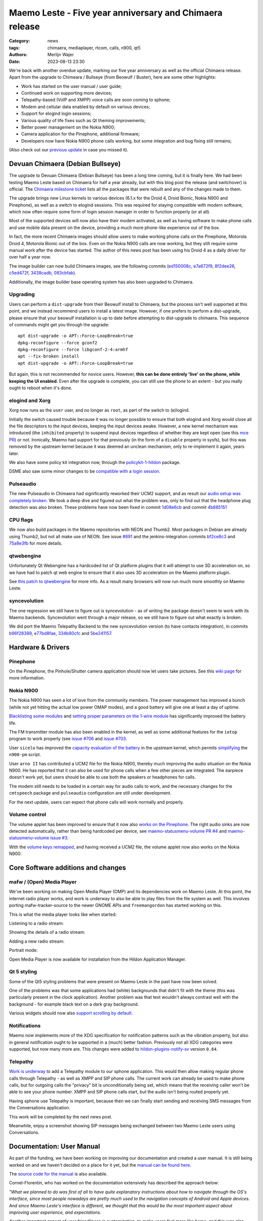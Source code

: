 Maemo Leste - Five year anniversary and Chimaera release
########################################################

:Category: news
:tags: chimaera, mediaplayer, rtcom, calls, n900, qt5
:authors: Merlijn Wajer
:date: 2023-08-13 23:30

We're back with another overdue update, marking our five year anniversary as
well as the official Chimaera release. Apart from the upgrade to Chimeara /
Bullseye (from Beowulf / Buster), here are some other highlights:

* Work has started on the user manual / user guide;
* Continued work on supporting more devices;
* Telepathy-based (VoIP and XMPP) voice calls are soon coming to sphone;
* Modem and cellular data enabled by default on various devices;
* Support for elogind login sessions;
* Various quality of life fixes such as Qt theming improvements;
* Better power management on the Nokia N900;
* Camera application for the Pinephone, additional firmware;
* Developers now have Nokia N900 phone calls working, but some integration and
  bug fixing still remains;

(Also check out our `previous update
<{filename}/maemo-leste-update-january-2023.rst>`_ in case you missed it).


Devuan Chimaera (Debian Bullseye)
=================================

The upgrade to Devuan Chimaera (Debian Bullseye) has been a long time coming,
but it is finally here. We had been testing Maemo Leste based on Chimaera for
half a year already, but with this blog post the release (and switchover) is
official. The `Chimaera milestone ticket
<https://github.com/maemo-leste/bugtracker/milestone/24>`_ lists all the
packages that were rebuilt and any of the changes made to them.

The upgrade brings new Linux kernels to various devices (6.1.x for the
Droid 4, Droid Bionic, Nokia N900 and Pinephone), as well as a switch to elogind
sessions. This was required for staying compatible with modern software, which
now often require some form of login session manager in order to function
properly (or at all).

Most of the supported devices will now also have their modem activated, as well 
as having software to make phone calls and use mobile data present on the device,
providing a much more phone-like experience out of the box.

In fact, the more recent Chimaera images should allow users to make working
phone calls on the Pinephone, Motorola Droid 4, Motorola Bionic out of the box.
Even on the Nokia N900 calls are now working, but they still require some manual
work after the device has started. The author of this news post has been using
his Droid 4 as a daily driver for over half a year now.

The image builder can now build Chimaera images, see the following commits
(`ed150008c
<https://github.com/maemo-leste/image-builder/commit/ed150008c1981550e9673ebd9bb19cb28770d3c7>`_,
`e7a672f9
<https://github.com/maemo-leste/image-builder/commit/e7a672f9cb9bf46c427576a077bd365a96a5d403>`_,
`8f2dee26
<https://github.com/maemo-leste/image-builder/commit/8f2dee2640e53ffec8c328f343c339ddf153a2c0>`_,
`c5ed472f
<https://github.com/maemo-leste/image-builder/commit/c5ed472f5b2e585c5412ceb12c4f1f6e6ebf4ed3>`_,
`3438cadb
<https://github.com/maemo-leste/image-builder/commit/3438cadb2e84269f337749f87a0da21b260663b3>`_,
`083cbfab <https://github.com/maemo-leste/image-builder/commit/083cbfabffcdad4383117a28964775e156f2947b>`_).

Additionally, the image builder base operating system has also been upgraded to
Chimaera.

Upgrading
---------

Users can perform a ``dist-upgrade`` from their Beowulf install to Chimaera, but
the process isn't well supported at this point, and we instead recommend
users to install a latest image. However, if one prefers to perform a
dist-upgrade, please ensure that your beowulf installation is up to date before
attempting to dist-upgrade to chimaera. This sequence of commands might get you
through the upgrade::

    apt dist-upgrade -o APT::Force-LoopBreak=true
    dpkg-reconfigure --force gconf2
    dpkg-reconfigure --force libgconf-2-4:armhf
    apt --fix-broken install
    apt dist-upgrade -o APT::Force-LoopBreak=true


But again, this is not recommended for novice users. However, **this can be done
entirely 'live' on the phone, while keeping the UI enabled**. Even after the
upgrade is complete, you can still use the phone to an extent - but you really
ought to reboot when it's done.

elogind and Xorg
----------------

Xorg now runs as the ``user`` user, and no longer as ``root``, as part of the
switch to (e)logind.

Initially the switch caused trouble because it was no longer possible to ensure
that both elogind and Xorg would close all the file descriptors to the input
devices, keeping the input devices awake. However, a new kernel mechanism was
introduced (the ``inhibited`` property) to suspend input devices regardless of
whether they are kept open (see this `mce PR
<https://github.com/maemo-leste/mce/pull/58>`_) or not. Ironically, Maemo had support
for that previously (in the form of a ``disable`` property in sysfs), but this
was removed by the upstream kernel because it was deemed an unclean mechanism,
only to re-implement it again, years later.

We also have some policy kit integration now, through the `policykit-1-hildon
<https://github.com/maemo-leste/policykit-1-hildon>`_ package.

DSME also saw some minor changes to be `compatible with a login session <929cde639a74cecde58d1fdf86316daa51ea1e27>`_.


Pulseaudio
----------

The new Pulseaudio in Chimaera had significantly reworked their UCM2 support,
and as result our `audio setup was completely broken
<https://github.com/maemo-leste/bugtracker/issues/685>`_.
We took a deep dive and figured out what the problem was, only to find out that
the headphone plug detection was also broken. These problems have now been fixed
in commit `1d08e6cb
<https://github.com/maemo-leste/leste-config/commit/1d08e6cbaa4eb18d07fc7a29423ac0db1e98d536>`_
and commit `4b885151
<https://github.com/maemo-leste/leste-config/commit/4b8851518d8d523065dc1bb12df8d368de9d0af2>`_



CPU flags
---------

We now also build packages in the Maemo repositories with NEON and Thumb2.
Most packages in Debian are already using Thumb2, but not all make use of NEON.
See issue `#691 <https://github.com/maemo-leste/bugtracker/issues/691>`_ and the
jenkins-integration commits `bf2ce8c3 <https://github.com/maemo-leste/jenkins-integration/commit/bf2ce8c3423ec12c13f086d1acf64959b073bfaf>`_ and `75a8e3fb <https://github.com/maemo-leste/jenkins-integration/commit/75a8e3fbff361653c0fd01ff1db136b40ec62b80>`_
for more details.


qtwebengine
-----------

Unfortunately Qt Webengine has a hardcoded list of Qt platform plugins that it
will attempt to use 3D acceleration on, so we have had to patch qt web engine
to ensure that it also uses 3D acceleration on the Maemo platform plugin.

See `this patch to qtwebengine
<https://github.com/maemo-leste-upstream-forks/qtwebengine/commit/c1fbfce8d8ea6c89f65fb8c884d506a39f717049>`_
for more info. As a result many browsers will now run much more smoothly on Maemo Leste.


syncevolution
-------------

The one regression we still have to figure out is syncevolution - as of writing the
package doesn't seem to work with its Maemo backends. Syncevolution went through
a major release, so we still have to figure out what exactly is broken.

We did port the Maemo Telepathy Backend to the new syncevolution version (to
have contacts integration), in commits `b96f28389
<https://github.com/maemo-leste/eds-backend-telepathy/commit/b96f28389554f2a1d39d6b8eeef3bd1a66e701fc>`_,
`e77bd8fae <https://github.com/maemo-leste/eds-backend-telepathy/commit/e77bd8faec35947582d6009f4675e7aafe5b7e30>`_, `334b80cfc <https://github.com/maemo-leste/eds-backend-telepathy/commit/334b80cfcd072c5ab7eb7607decfb855b57b7643>`_ and `5be241157 <https://github.com/maemo-leste/eds-backend-telepathy/commit/5be241157c3c344b80ca39e75b63d4c22a282cbf>`_.

Hardware & Drivers
==================

Pinephone
---------

On the Pinephone, the Pinhole/Shutter camera application should now let users
take pictures. See this `wiki page
<https://leste.maemo.org/PinePhone#How_to_take_a_picture>`_ for more
information.


Nokia N900
----------

The Nokia N900 has seen a lot of love from the community members. The power
management has improved a bunch (while not yet hitting the actual low power OMAP
modes), and a good battery will give one at least a day of uptime.

`Blacklisting some modules <https://github.com/maemo-leste/leste-config/commit/f0de824b14ccf9070efae90d6dcb97b097ecb325>`_ and `setting proper parameters on the 1-wire module <https://github.com/maemo-leste/leste-config/commit/7dd372bf75b016c02a7acc13ddae928e722d2339>`_ has significantly improved the battery life.

The FM transmitter module has also been enabled in the kernel, as well as some
additional features for the ``iotop`` program to work properly (see `issue #706
<https://github.com/maemo-leste/bugtracker/issues/706>`_ and `issue #703
<https://github.com/maemo-leste/bugtracker/issues/703>`_.

User ``sicelo`` has improved the `capacity evaluation of the battery
<https://github.com/torvalds/linux/commit/68fdbe090c362e8be23890a7333d156e18c27781>`_
in the upstream kernel, which permits `simplifying
<https://github.com/maemo-leste/n900-pm/pull/1>`_ the ``n900-pm`` script.

User ``arno II`` has contributed a UCM2 file for the Nokia N900, thereby much
improving the audio situation on the Nokia N900. He has reported that it can
also be used for phone calls when a few other pieces are integrated. The
earpiece doesn't work yet, but users should be able to use both the speakers or
headphones for calls.

The modem still needs to be loaded in a certain way for audio calls to work, and
the necessary changes for the ``cmtspeech`` package and ``pulseaudio``
configuration are still under development.

For the next update, users can expect that phone calls will work normally and
properly.


Volume control
--------------

The volume applet has been improved to ensure that it now also `works on the
Pinephone <https://github.com/maemo-leste/bugtracker/issues/615>`_. The right
audio sinks are now detected automatically, rather than being hardcoded per
device, see `maemo-statusmenu-volume PR #4
<https://github.com/maemo-leste/maemo-statusmenu-volume/pull/4>`_ and
`maemo-statusmenu-volume issue #3
<https://github.com/maemo-leste/maemo-statusmenu-volume/issues/3>`_.

With the `volume keys remapped
<https://github.com/maemo-leste/droid4-linux/commit/0e2611e5c6c952eded5e737189da219a8c2e1f48>`_,
and having received a UCM2 file, the volume applet now also works on the Nokia
N900:

.. image:: /images/n900-volume-applet.png
  :height: 324px
  :width: 576px



Core Software additions and changes
===================================


mafw / (Open) Media Player
--------------------------

We've been working on making Open Media Player (OMP) and its dependencies work
on Maemo Leste. At this point, the internet radio player works, and work is
underway to also be able to play files from the file system as well. This
involves porting mafw-tracker-source to the newer GNOME APIs and
``freemangordon`` has started working on this.

This is what the media player looks like when started:

.. image:: /images/omp-start.png
  :height: 324px
  :width: 576px

Listening to a radio stream:

.. image:: /images/omp-radio.png
  :height: 324px
  :width: 576px

Showing the details of a radio stream:

.. image:: /images/omp-radio-details.png
  :height: 324px
  :width: 576px

Adding a new radio stream:

.. image:: /images/omp-add-baroque.png
  :height: 324px
  :width: 576px

Portrait mode:

.. image:: /images/omp-portrait.png
  :height: 576px
  :width: 324px

Open Media Player is now available for installation from the Hildon Application
Manager.


Qt 5 styling
------------

Some of the Qt5 styling problems that were present on Maemo Leste in the past
have now been solved.

One of the problems was that some applications had (white) backgrounds that didn't
fit with the theme (this was particularly present in the clock application).
Another problem was that text wouldn't always contrast well with the background
- for example black text on a dark gray background.

Various widgets should now also `support scrolling by default
<https://github.com/maemo-leste/qtstyleplugins/commit/83aca5c8f2f69f5815307ebac0a65a9be5522d19>`_.


Notifications
-------------

Maemo now implements more of the XDG specification for notification patterns
such as the vibration property, but also in general notification ought to be
supported in a (much) better fashion. Previously not all XDG categories were
supported, but now many more are. This changes were added to
`hildon-plugins-notify-sv
<https://github.com/maemo-leste/hildon-plugins-notify-sv>`_ version ``0.64``.


Telepathy
---------

`Work is underway <https://github.com/maemo-leste/sphone/pull/4>`_ to add a
Telepathy module to our sphone application. This would then allow making regular
phone calls through Telepathy - as well as XMPP and SIP phone calls. The current
work can already be used to make phone calls, but for outgoing calls the
"privacy" bit is unconditionally being set, which means that the receiving
caller won't be able to see your phone number. XMPP and SIP phone calls start,
but the audio isn't being routed properly yet.

Having sphone use Telepathy is important, because then we can finally start
sending and receiving SMS messages from the Conversations application.

This work will be completed by the next news post.

Meanwhile, enjoy a screenshot showing SIP messages being exchanged between two
Maemo Leste users using Conversations.

.. image:: /images/sip-messages-conversations.png
  :height: 324px
  :width: 576px


Documentation: User Manual
==========================

As part of the funding, we have been working on improving our documentation and
created a user manual. It is still being worked on and we haven't decided on a
place for it yet, but the `manual can be found here <http://maemo-leste-manual.motionlibre.org/>`_.

The `source code for the manual
<https://gitlab.com/motionlibre1/maemo-leste-user-handbook>`_ is also available.

Cornel-Florentin, who has worked on the documentation extensively has described
the approach below:

*"What we planned to do was first of all to have quite explanatory instructions
about how to navigate through the OS's interface, since most people nowadays are
pretty much used to the navigation concepts of Android and Apple devices. And
since Maemo Leste's interface is different, we thought that this would be the
most important aspect about improving user experience, and expectations.*

*Another important aspect of user friendliness is customization, to make users
feel more like home, and this was also prioritized.*

*To make it very clear to understand all the above mentioned aspects, and not
only, almost every detail was accompanied by many screenshots, which actually is
what took a big part of the time required writing this manual.*

*Besides, what also helps to to adjusting users' expectations is a section
dedicated to the known bugs, or elements which don't work as expected. Many
items here most likely will be short-lived, as they will be solved during the
following development stages, but mentioning them is very important, for the
reasons given above.*

*Another important part, before starting  writing, was to think about its
structure, in order to have it work as a reference too, and so to fit both
beginners and more experienced users. This was reworked and rethought a number
of times, as progressing, obviously also requiring a serious amount of time. And
it's not final, since it might still be modified in the future. It's the living
part of the manual, and the under development state of Maemo Leste, which keep
it transforming.*

*Having a good structure allows linking and crosslinking different parts,
sections and subsections, enabling packing the documentation in a more compact
form, which is easier to follow, grasp, modify and add to in the future. Finding
and jumping to the section you're looking for is also much easier this way.*

*Another structurally beneficial thing is having a glossary of technical terms,
so that again, advanced users to not have to crawl through text, skipping
trivial information, while at the same time beginners to not feel lost.*

*The manual is still work in progress, but by following the provided links you
can check the already completed parts, which are already considered to be done,
but which will still be revised at least one more time before they will go into
a final state. Any suggestions and corrections are welcome, so that we can
integrate them in the revised versions."*


Community and supporting software updates
=========================================


DORS/CLUC 2023
--------------

Maemo Leste gave a talk at DORS/CLUC. There doesn't seem to be a recording
online yet, but one can look at the `PDF of the presentation
<https://wizzup.org/maemo-leste-dors-cluc-2023.pdf>`_ - there isn't any
particular news in the presentation though - the aim was to raise awareness.

We also had a stand and showed off Maemo Leste hardware to various folks.


Extra packages
--------------

Various new packages were added by the community. Some are described in this at
length, others like `MStarDict <https://leste.maemo.org/Extras/MStarDict>`_ have
a wiki page that explain how they work. `harbour-amazfish
<https://github.com/maemo-leste-extras/harbour-amazfish>`_ was ported over from
SailfishOS.


Maemo Weather
~~~~~~~~~~~~~

``Sander (dsc)`` has built a weather application in Qt called `NOMWeather
<https://github.com/maemo-leste-extras/NOMWeather>`_. It looks great and is very
usable - you can find some screenshots of the application below.

.. image:: /images/maemo-weather-korcula.png
  :height: 324px
  :width: 576px

.. image:: /images/maemo-weather-korcula-wind.png
  :height: 324px
  :width: 576px


Maemo (Offline) Translate
~~~~~~~~~~~~~~~~~~~~~~~~~

Mozilla recently created a browser extension called
`firefox-translations
<https://addons.mozilla.org/en-US/firefox/addon/firefox-translations/>`_
which translates webpages from one language to another *without* using a
third-party service. The translation happens locally, in the browser, via
language models created using machine-learning.

Since this browser extension is open-source, ``Sander (dsc)`` wondered if he could port
this translation engine to Maemo Leste for use as a standalone GUI application
for quality **offline** translation. This meant porting and packaging the
underlying machine learning technologies for low-powered ARM devices (like the
Droid 4) which turned out to be a challenging, but not impossible task.

.. ![https://plak.infrapuin.nl/selif/22275ry4.jpg](https://plak.infrapuin.nl/selif/22275ry4.jpg)

The end result is a responsive GUI that offers quick translations.

.. image:: /images/maemo-translate-enbg.png
  :height: 324px
  :width: 576px

.. image:: /images/maemo-translate-deen.png
  :height: 324px
  :width: 576px


Maemo translate is now available from the repository as `maemo-translate`. In
addition, check out the individual language packs in the Hildon Application
Manager or via `apt search maemo-translate-data`

.. image:: /images/ham-translate-data.png
  :height: 576px
  :width: 324px


Windows 7 theme
~~~~~~~~~~~~~~~

We have ported the old `Maemo Windows 7 theme
<http://maemo.org/packages/view/windows7-theme/>`_ - see the `windows7-theme
<https://github.com/maemo-leste-extras/windows7-theme>`_ extras repository for
the source. It can now be installed on your Maemo Leste devices. Find below some
screenshots of what it looks like:

.. image:: /images/win7-1.png
  :height: 324px
  :width: 576px

.. image:: /images/win7-2.png
  :height: 324px
  :width: 576px

.. image:: /images/win7-3.png
  :height: 324px
  :width: 576px



Interested?
===========

If you have questions, are interested in specifics or helping out, or wish to
have a specific package ported, please see our bugtracker.

**We have several Nokia N900, Motorola Droid 3, Droid 4, Bionic and RAZR units
available for interested developers**, so if you are interested in helping out
but have trouble acquiring a device, let us know.

.. .. image:: /images/massdroid.jpg
..   :height: 375px
..   :width: 666px


Please also join our `mailing list
<https://mailinglists.dyne.org/cgi-bin/mailman/listinfo/maemo-leste>`_ to stay
up to date, ask questions and/or help out. Another great way to get in touch is
to join the `IRC channel <https://leste.maemo.org/IRC_channel>`_.

If you like our work and want to see it continue, join our effort!
